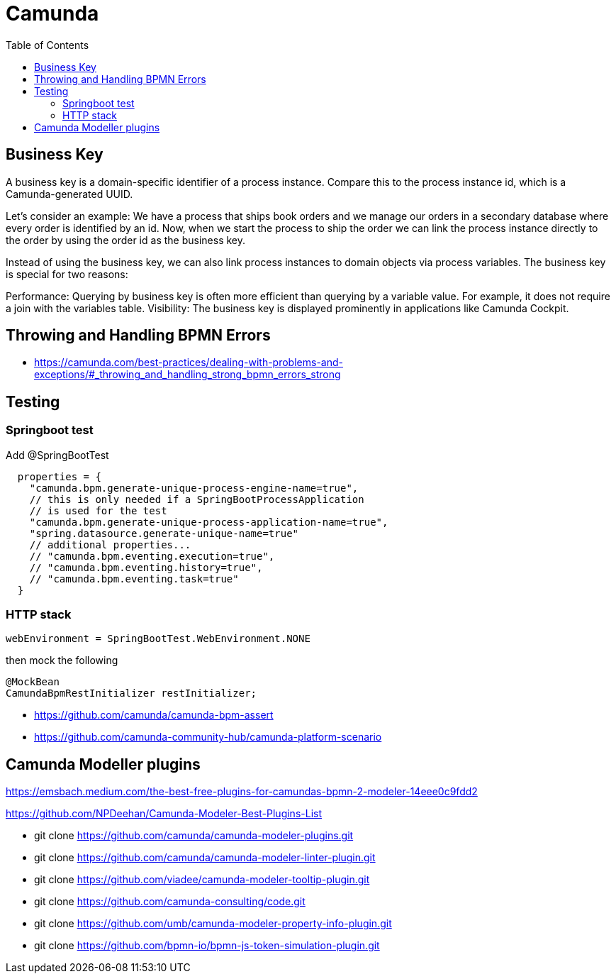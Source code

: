 = Camunda
:toc:
:icons: font
:url-quickref:


== Business Key

A business key is a domain-specific identifier of a process instance. Compare this to the process instance id, which is a Camunda-generated UUID.

Let’s consider an example: We have a process that ships book orders and we manage our orders
in a secondary database where every order is identified by an id. Now, when we start the process
to ship the order we can link the process instance directly to the order by using the order id
as the business key.

Instead of using the business key, we can also link process instances to domain objects via
process variables.
The business key is special for two reasons:

Performance: Querying by business key is often more efficient than querying by a variable value.
For example, it does not require a join with the variables table.
Visibility: The business key is displayed prominently in applications like Camunda Cockpit.



== Throwing and Handling BPMN Errors

* https://camunda.com/best-practices/dealing-with-problems-and-exceptions/#_throwing_and_handling_strong_bpmn_errors_strong



== Testing


=== Springboot test

Add @SpringBootTest
[source]
----
  properties = {
    "camunda.bpm.generate-unique-process-engine-name=true",
    // this is only needed if a SpringBootProcessApplication
    // is used for the test
    "camunda.bpm.generate-unique-process-application-name=true",
    "spring.datasource.generate-unique-name=true"
    // additional properties...
    // "camunda.bpm.eventing.execution=true",
    // "camunda.bpm.eventing.history=true",
    // "camunda.bpm.eventing.task=true"
  }
----


=== HTTP stack
[source]
webEnvironment = SpringBootTest.WebEnvironment.NONE

then mock the following

[source]
@MockBean
CamundaBpmRestInitializer restInitializer;




* https://github.com/camunda/camunda-bpm-assert
* https://github.com/camunda-community-hub/camunda-platform-scenario



== Camunda Modeller plugins

https://emsbach.medium.com/the-best-free-plugins-for-camundas-bpmn-2-modeler-14eee0c9fdd2

https://github.com/NPDeehan/Camunda-Modeler-Best-Plugins-List


* git clone https://github.com/camunda/camunda-modeler-plugins.git
* git clone https://github.com/camunda/camunda-modeler-linter-plugin.git
* git clone https://github.com/viadee/camunda-modeler-tooltip-plugin.git
* git clone https://github.com/camunda-consulting/code.git
* git clone https://github.com/umb/camunda-modeler-property-info-plugin.git
* git clone https://github.com/bpmn-io/bpmn-js-token-simulation-plugin.git
